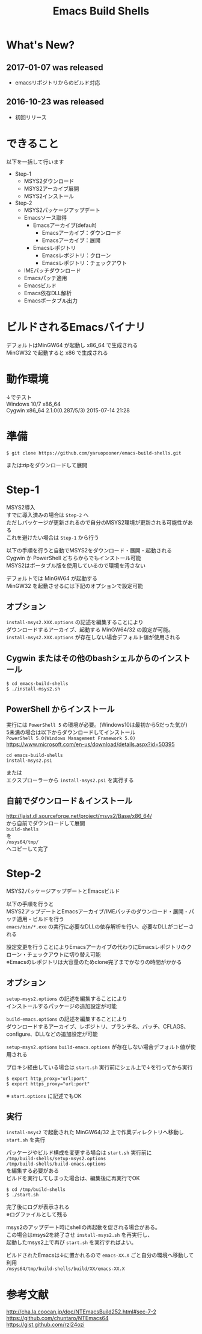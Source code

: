 # -*- mode: org ; coding: utf-8-unix -*-
# last updated : 2017/05/02.04:39:53


#+TITLE:     Emacs Build Shells
#+AUTHOR:    yaruopooner
#+EMAIL:     [https://github.com/yaruopooner]
#+OPTIONS:   author:nil timestamp:t |:t \n:t ^:nil


* What's New?
** 2017-01-07 was released
   - emacsリポジトリからのビルド対応

** 2016-10-23 was released
   - 初回リリース

* できること
  以下を一括して行います
  - Step-1
   - MSYS2ダウンロード
   - MSYS2アーカイブ展開
   - MSYS2インストール
  - Step-2
   - MSYS2パッケージアップデート
   - Emacsソース取得
     - Emacsアーカイブ(default)
       - Emacsアーカイブ：ダウンロード
       - Emacsアーカイブ：展開
     - Emacsレポジトリ
       - Emacsレポジトリ：クローン
       - Emacsレポジトリ：チェックアウト
   - IMEパッチダウンロード
   - Emacsパッチ適用
   - Emacsビルド
   - Emacs依存DLL解析
   - Emacsポータブル出力

* ビルドされるEmacsバイナリ
  デフォルトはMinGW64 が起動し x86_64 で生成される
  MinGW32 で起動すると x86 で生成される

* 動作環境
  ↓でテスト
  Windows 10/7 x86_64
  Cygwin x86_64 2.1.0(0.287/5/3) 2015-07-14 21:28

* 準備
  #+begin_src shell-script
    $ git clone https://github.com/yaruopooner/emacs-build-shells.git
  #+end_src
  またはzipをダウンロードして展開

* Step-1
  MSYS2導入
  すでに導入済みの場合は =Step-2= へ
  ただしパッケージが更新されるので自分のMSYS2環境が更新される可能性がある
  これを避けたい場合は =Step-1= から行う

  以下の手順を行うと自動でMSYS2をダウンロード・展開・起動される
  Cygwin か PowerShell どちらからでもインストール可能
  MSYS2はポータブル版を使用しているので環境を汚さない

  デフォルトでは MinGW64 が起動する
  MinGW32 を起動させるには下記のオプションで設定可能

** オプション
   =install-msys2.XXX.options= の記述を編集することにより
   ダウンロードするアーカイブ、起動する MinGW64/32 の設定が可能。
   =install-msys2.XXX.options= が存在しない場合デフォルト値が使用される

** Cygwin またはその他のbashシェルからのインストール
   #+begin_src shell-script
     $ cd emacs-build-shells
     $ ./install-msys2.sh
   #+end_src
   
** PowerShell からインストール
   実行には =PowerShell 5= の環境が必要。(Windows10は最初から5だった気が)
   5未満の場合は以下からダウンロードしてインストール
   =PowerShell 5.0(Windows Management Framework 5.0)=
   https://www.microsoft.com/en-us/download/details.aspx?id=50395
   #+begin_src shell-script
     cd emacs-build-shells
     install-msys2.ps1
   #+end_src
   または
   エクスプローラーから =install-msys2.ps1= を実行する

** 自前でダウンロード＆インストール
   http://jaist.dl.sourceforge.net/project/msys2/Base/x86_64/
   から自前でダウンロードして展開
   =build-shells=
   を
   =/msys64/tmp/=
   へコピーして完了

* Step-2
  MSYS2パッケージアップデートとEmacsビルド

  以下の手順を行うと
  MSYS2アップデートとEmacsアーカイブ/IMEパッチのダウンロード・展開・パッチ適用・ビルドを行う
  =emacs/bin/*.exe= の実行に必要なDLLの依存解析を行い、必要なDLLがコピーされる
  
  設定変更を行うことによりEmacsアーカイブの代わりにEmacsレポジトリのクローン・チェックアウトに切り替え可能
  ※Emacsのレポジトリは大容量のためclone完了までかなりの時間がかかる

** オプション
   =setup-msys2.options= の記述を編集することにより
   インストールするパッケージの追加設定が可能

   =build-emacs.options= の記述を編集することにより
   ダウンロードするアーカイブ、レポジトリ、ブランチ名、パッチ、CFLAGS、configure、DLLなどの追加設定が可能

   =setup-msys2.options= =build-emacs.options= が存在しない場合デフォルト値が使用される

   プロキシ経由している場合は =start.sh= 実行前にシェル上で↓を行ってから実行
   #+begin_src shell-script
     $ export http_proxy="url:port"
     $ export https_proxy="url:port"
   #+end_src
   ※ =start.options= に記述でもOK

** 実行
   =install-msys2= で起動された MinGW64/32 上で作業ディレクトリへ移動し =start.sh= を実行

   パッケージやビルド構成を変更する場合は =start.sh= 実行前に
   =/tmp/build-shells/setup-msys2.options=
   =/tmp/build-shells/build-emacs.options=
   を編集する必要がある
   ビルドを実行してしまった場合は、編集後に再実行でOK

   #+begin_src shell-script
     $ cd /tmp/build-shells
     $ ./start.sh
   #+end_src
  
   完了後にログが表示される
   ※ログファイルとして残る

   msys2のアップデート時にshellの再起動を促される場合がある。
   この場合はmsys2を終了させ =install-msys2.sh= を再実行し、
   起動したmsys2上で再び =start.sh= を実行すればよい。

   ビルドされたEmacsは↓に置かれるので =emacs-XX.X= ごと自分の環境へ移動して利用
   =/msys64/tmp/build-shells/build/XX/emacs-XX.X=

* 参考文献
  http://cha.la.coocan.jp/doc/NTEmacsBuild252.html#sec-7-2
  https://github.com/chuntaro/NTEmacs64
  https://gist.github.com/rzl24ozi

